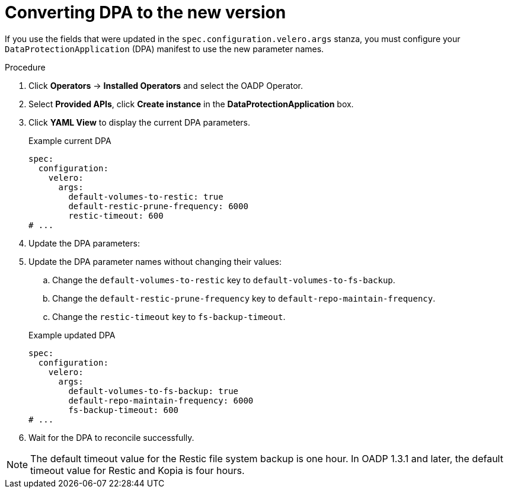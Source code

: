 // Module included in the following assemblies:
//
// * backup_and_restore/oadp-release-notes-1-2.adoc

:_mod-docs-content-type: PROCEDURE

[id="oadp-converting-to-new-dpa-1-2-0_{context}"]
= Converting DPA to the new version

If you use the fields that were updated in the `spec.configuration.velero.args` stanza, you must configure your `DataProtectionApplication` (DPA) manifest to use the new parameter names.

.Procedure

. Click *Operators* → *Installed Operators* and select the OADP Operator.
. Select *Provided APIs*, click *Create instance* in the *DataProtectionApplication* box.
. Click *YAML View* to display the current DPA parameters.
+
.Example current DPA
[source,yaml]
----
spec:
  configuration:
    velero:
      args:
        default-volumes-to-restic: true
        default-restic-prune-frequency: 6000
        restic-timeout: 600
# ...
----

. Update the DPA parameters:
. Update the DPA parameter names without changing their values:
.. Change the `default-volumes-to-restic` key to `default-volumes-to-fs-backup`.
.. Change the `default-restic-prune-frequency` key to `default-repo-maintain-frequency`.
.. Change the `restic-timeout` key to `fs-backup-timeout`.

+
.Example updated DPA
[source,yaml]
----
spec:
  configuration:
    velero:
      args:
        default-volumes-to-fs-backup: true
        default-repo-maintain-frequency: 6000
        fs-backup-timeout: 600
# ...
----

. Wait for the DPA to reconcile successfully.

[NOTE]
====
The default timeout value for the Restic file system backup is one hour. In OADP 1.3.1 and later, the default timeout value for Restic and Kopia is four hours.
====

